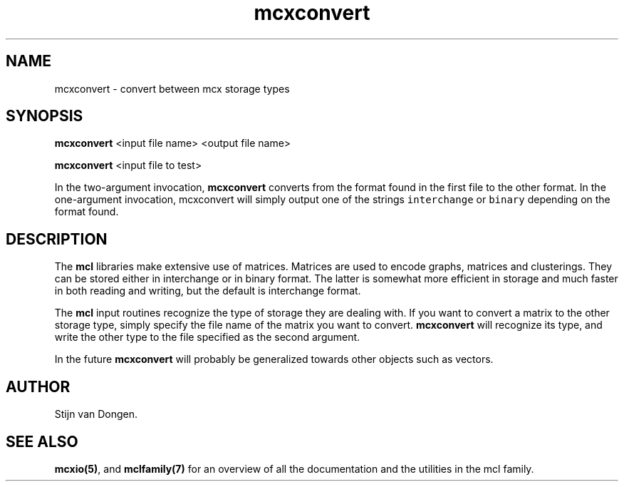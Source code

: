 .\" Copyright (c) 2006 Stijn van Dongen
.TH "mcxconvert" 1 "21 Jan 2006" "mcxconvert 1\&.006, 06-021" "USER COMMANDS "
.po 2m
.de ZI
.\" Zoem Indent/Itemize macro I.
.br
'in +\\$1
.nr xa 0
.nr xa -\\$1
.nr xb \\$1
.nr xb -\\w'\\$2'
\h'|\\n(xau'\\$2\h'\\n(xbu'\\
..
.de ZJ
.br
.\" Zoem Indent/Itemize macro II.
'in +\\$1
'in +\\$2
.nr xa 0
.nr xa -\\$2
.nr xa -\\w'\\$3'
.nr xb \\$2
\h'|\\n(xau'\\$3\h'\\n(xbu'\\
..
.if n .ll -2m
.am SH
.ie n .in 4m
.el .in 8m
..
.SH NAME
mcxconvert \- convert between mcx storage types
.SH SYNOPSIS

\fBmcxconvert\fP <input file name> <output file name>

\fBmcxconvert\fP <input file to test>

In the two-argument invocation, \fBmcxconvert\fP converts from the format
found in the first file to the other format\&.
In the one-argument invocation, mcxconvert will simply output
one of the strings \fCinterchange\fP
or \fCbinary\fP depending on the format found\&.
.SH DESCRIPTION

The \fBmcl\fP libraries make extensive use of matrices\&. Matrices
are used to encode graphs, matrices and clusterings\&.
They can be stored either in interchange or in binary format\&. The latter is
somewhat more efficient in storage and much faster in both reading and
writing, but the default is interchange format\&.

The \fBmcl\fP input routines recognize the type of storage they are dealing
with\&. If you want to convert a matrix to the other storage type,
simply specify the file name of the matrix you want to convert\&.
\fBmcxconvert\fP will recognize its type, and write the other type
to the file specified as the second argument\&.

In the future \fBmcxconvert\fP will probably be generalized towards
other objects such as vectors\&.
.SH AUTHOR

Stijn van Dongen\&.
.SH SEE ALSO
\fBmcxio(5)\fP,
and \fBmclfamily(7)\fP for an overview of all the documentation
and the utilities in the mcl family\&.

